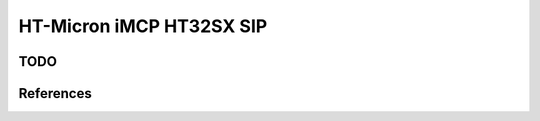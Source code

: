 .. _sip_ht32sx_board:

HT-Micron iMCP HT32SX SIP
#########################

TODO
********

References
**********

.. target-notes::

.. _HT32SX Datasheeet:
   http://www.htmicron.com.br/assets/files/201912_iMCP.pdf
